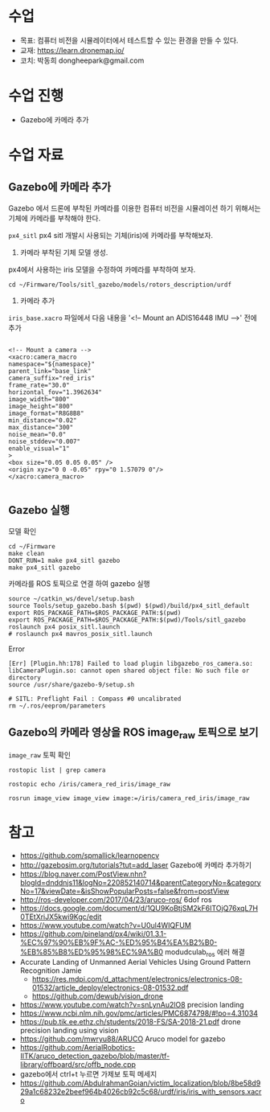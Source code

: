 #+STARTUP: showeverything
#+AUTHOR:    Donghee Park
# Creative Commons, Share-Alike (cc)
#+EMAIL:     dongheepark@gmail.com
#+HTML_HEAD_EXTRA: <style type="text/css">img {  width: auto ;  max-width: 100% ;  height: auto ;} </style>
#+HTML_HEAD: <link rel="stylesheet" type="text/css" href="https://gongzhitaao.org/orgcss/org.css"/>
#
* 수업
 - 목표: 컴퓨터 비전을 시뮬레이터에서 테스트할 수 있는 환경을 만들 수 있다.
 - 교재: https://learn.dronemap.io/
 - 코치: 박동희 dongheepark@gmail.com

* 수업 진행
 - Gazebo에 카메라 추가
 
* 수업 자료

** Gazebo에 카메라 추가

[[https://i.imgur.com/NlL3bhA.png]]

Gazebo 에서 드론에 부착된 카메라를 이용한 컴퓨터 비전을 시뮬레이션 하기 위해서는 기체에 카메라를 부착해야 한다.

~px4_sitl~ px4 sitl 개발시 사용되는 기체(iris)에 카메라를 부착해보자. 

1. 카메라 부착된 기체 모델 생성.

px4에서 사용하는 iris 모델을 수정하여 카메라를 부착하여 보자.

#+BEGIN_SRC
cd ~/Firmware/Tools/sitl_gazebo/models/rotors_description/urdf
#+END_SRC

2. 카메라 추가

~iris_base.xacro~ 파일에서 다음 내용을 '<!-- Mount an ADIS16448 IMU -->' 전에 추가

#+BEGIN_SRC

<!-- Mount a camera -->
<xacro:camera_macro
namespace="${namespace}"
parent_link="base_link"
camera_suffix="red_iris"
frame_rate="30.0"
horizontal_fov="1.3962634"
image_width="800"
image_height="800"
image_format="R8G8B8"
min_distance="0.02"
max_distance="300"
noise_mean="0.0"
noise_stddev="0.007"
enable_visual="1"
>
<box size="0.05 0.05 0.05" />
<origin xyz="0 0 -0.05" rpy="0 1.57079 0"/>
</xacro:camera_macro>

#+END_SRC

** Gazebo 실행

모델 확인
#+BEGIN_SRC
cd ~/Firmware
make clean 
DONT_RUN=1 make px4_sitl gazebo
make px4_sitl gazebo
#+END_SRC

카메라를 ROS 토픽으로 연결 하여 gazebo 실행
#+BEGIN_SRC
source ~/catkin_ws/devel/setup.bash
source Tools/setup_gazebo.bash $(pwd) $(pwd)/build/px4_sitl_default
export ROS_PACKAGE_PATH=$ROS_PACKAGE_PATH:$(pwd)
export ROS_PACKAGE_PATH=$ROS_PACKAGE_PATH:$(pwd)/Tools/sitl_gazebo
roslaunch px4 posix_sitl.launch
# roslaunch px4 mavros_posix_sitl.launch
#+END_SRC

Error

#+BEGIN_SRC
[Err] [Plugin.hh:178] Failed to load plugin libgazebo_ros_camera.so: libCameraPlugin.so: cannot open shared object file: No such file or directory
source /usr/share/gazebo-9/setup.sh

# SITL: Preflight Fail : Compass #0 uncalibrated
rm ~/.ros/eeprom/parameters
#+END_SRC


** Gazebo의 카메라 영상을 ROS image_raw 토픽으로 보기

[[https://i.imgur.com/PSvUDWs.png]]

~image_raw~ 토픽 확인
#+BEGIN_SRC
rostopic list | grep camera

rostopic echo /iris/camera_red_iris/image_raw

rosrun image_view image_view image:=/iris/camera_red_iris/image_raw
#+END_SRC

* 참고
 - https://github.com/spmallick/learnopencv
 - http://gazebosim.org/tutorials?tut=add_laser  Gazebo에 카메라 추가하기
 - https://blog.naver.com/PostView.nhn?blogId=dnddnjs11&logNo=220852140714&parentCategoryNo=&categoryNo=17&viewDate=&isShowPopularPosts=false&from=postView
 - http://ros-developer.com/2017/04/23/aruco-ros/ 6dof ros 
 - https://docs.google.com/document/d/1QU9KoBtjSM2kF6ITOjQ76xqL7H0TEtXriJX5kwi9Kgc/edit
 - https://www.youtube.com/watch?v=U0ul4WIQFUM
 - https://github.com/pineland/px4/wiki/01.3.1-%EC%97%90%EB%9F%AC-%ED%95%B4%EA%B2%B0-%EB%85%B8%ED%95%98%EC%9A%B0 modudculab_ros 에러 해결
 - Accurate Landing of Unmanned Aerial Vehicles Using Ground Pattern Recognition Jamie
  - https://res.mdpi.com/d_attachment/electronics/electronics-08-01532/article_deploy/electronics-08-01532.pdf
  - https://github.com/dewub/vision_drone
 - https://www.youtube.com/watch?v=snLynAu2lO8 precision landing
 - https://www.ncbi.nlm.nih.gov/pmc/articles/PMC6874798/#!po=4.31034
 - https://pub.tik.ee.ethz.ch/students/2018-FS/SA-2018-21.pdf drone precision landing using vision
 - https://github.com/mwryu88/ARUCO Aruco model for gazebo 
 - https://github.com/AerialRobotics-IITK/aruco_detection_gazebo/blob/master/tf-library/offboard/src/offb_node.cpp
 - gazebo에서 ctrl+t 누르면 가제보 토픽 메세지
 - https://github.com/AbdulrahmanGoian/victim_localization/blob/8be58d929a1c68232e2beef964b4026cb92c5c68/urdf/iris/iris_with_sensors.xacro
